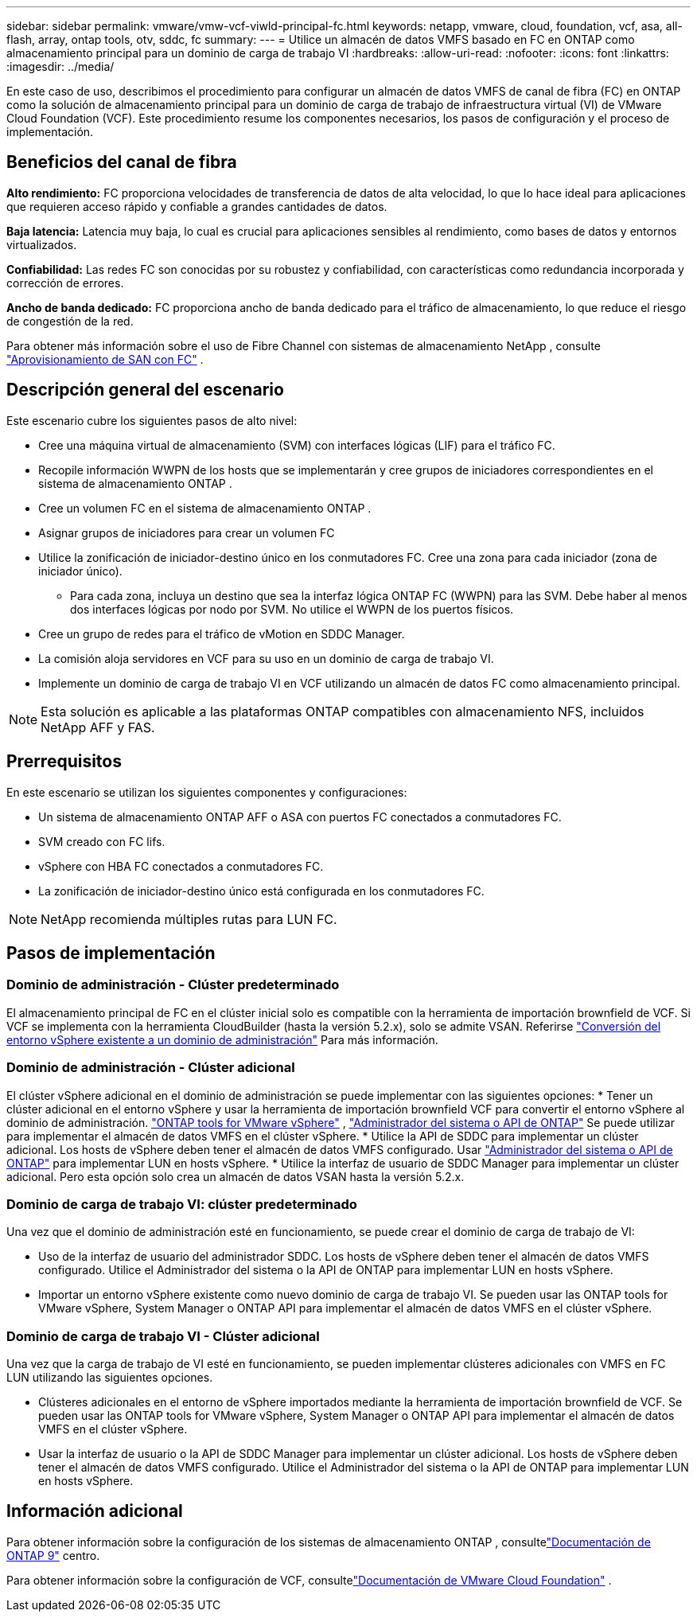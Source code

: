 ---
sidebar: sidebar 
permalink: vmware/vmw-vcf-viwld-principal-fc.html 
keywords: netapp, vmware, cloud, foundation, vcf, asa, all-flash, array, ontap tools, otv, sddc, fc 
summary:  
---
= Utilice un almacén de datos VMFS basado en FC en ONTAP como almacenamiento principal para un dominio de carga de trabajo VI
:hardbreaks:
:allow-uri-read: 
:nofooter: 
:icons: font
:linkattrs: 
:imagesdir: ../media/


[role="lead"]
En este caso de uso, describimos el procedimiento para configurar un almacén de datos VMFS de canal de fibra (FC) en ONTAP como la solución de almacenamiento principal para un dominio de carga de trabajo de infraestructura virtual (VI) de VMware Cloud Foundation (VCF).  Este procedimiento resume los componentes necesarios, los pasos de configuración y el proceso de implementación.



== Beneficios del canal de fibra

*Alto rendimiento:* FC proporciona velocidades de transferencia de datos de alta velocidad, lo que lo hace ideal para aplicaciones que requieren acceso rápido y confiable a grandes cantidades de datos.

*Baja latencia:* Latencia muy baja, lo cual es crucial para aplicaciones sensibles al rendimiento, como bases de datos y entornos virtualizados.

*Confiabilidad:* Las redes FC son conocidas por su robustez y confiabilidad, con características como redundancia incorporada y corrección de errores.

*Ancho de banda dedicado:* FC proporciona ancho de banda dedicado para el tráfico de almacenamiento, lo que reduce el riesgo de congestión de la red.

Para obtener más información sobre el uso de Fibre Channel con sistemas de almacenamiento NetApp , consulte https://docs.netapp.com/us-en/ontap/san-admin/san-provisioning-fc-concept.html["Aprovisionamiento de SAN con FC"] .



== Descripción general del escenario

Este escenario cubre los siguientes pasos de alto nivel:

* Cree una máquina virtual de almacenamiento (SVM) con interfaces lógicas (LIF) para el tráfico FC.
* Recopile información WWPN de los hosts que se implementarán y cree grupos de iniciadores correspondientes en el sistema de almacenamiento ONTAP .
* Cree un volumen FC en el sistema de almacenamiento ONTAP .
* Asignar grupos de iniciadores para crear un volumen FC
* Utilice la zonificación de iniciador-destino único en los conmutadores FC.  Cree una zona para cada iniciador (zona de iniciador único).
+
** Para cada zona, incluya un destino que sea la interfaz lógica ONTAP FC (WWPN) para las SVM.  Debe haber al menos dos interfaces lógicas por nodo por SVM.  No utilice el WWPN de los puertos físicos.


* Cree un grupo de redes para el tráfico de vMotion en SDDC Manager.
* La comisión aloja servidores en VCF para su uso en un dominio de carga de trabajo VI.
* Implemente un dominio de carga de trabajo VI en VCF utilizando un almacén de datos FC como almacenamiento principal.



NOTE: Esta solución es aplicable a las plataformas ONTAP compatibles con almacenamiento NFS, incluidos NetApp AFF y FAS.



== Prerrequisitos

En este escenario se utilizan los siguientes componentes y configuraciones:

* Un sistema de almacenamiento ONTAP AFF o ASA con puertos FC conectados a conmutadores FC.
* SVM creado con FC lifs.
* vSphere con HBA FC conectados a conmutadores FC.
* La zonificación de iniciador-destino único está configurada en los conmutadores FC.



NOTE: NetApp recomienda múltiples rutas para LUN FC.



== Pasos de implementación



=== Dominio de administración - Clúster predeterminado

El almacenamiento principal de FC en el clúster inicial solo es compatible con la herramienta de importación brownfield de VCF.  Si VCF se implementa con la herramienta CloudBuilder (hasta la versión 5.2.x), solo se admite VSAN.  Referirse https://techdocs.broadcom.com/us/en/vmware-cis/vcf/vcf-5-2-and-earlier/5-2/map-for-administering-vcf-5-2/importing-existing-vsphere-environments-admin/convert-or-import-a-vsphere-environment-into-vmware-cloud-foundation-admin.html["Conversión del entorno vSphere existente a un dominio de administración"] Para más información.



=== Dominio de administración - Clúster adicional

El clúster vSphere adicional en el dominio de administración se puede implementar con las siguientes opciones: * Tener un clúster adicional en el entorno vSphere y usar la herramienta de importación brownfield VCF para convertir el entorno vSphere al dominio de administración. https://docs.netapp.com/us-en/ontap-tools-vmware-vsphere-10/configure/create-vvols-datastore.html["ONTAP tools for VMware vSphere"] , https://docs.netapp.com/us-en/ontap/san-admin/provision-storage.html["Administrador del sistema o API de ONTAP"] Se puede utilizar para implementar el almacén de datos VMFS en el clúster vSphere.  * Utilice la API de SDDC para implementar un clúster adicional.  Los hosts de vSphere deben tener el almacén de datos VMFS configurado.  Usar https://docs.netapp.com/us-en/ontap/san-admin/provision-storage.html["Administrador del sistema o API de ONTAP"] para implementar LUN en hosts vSphere.  * Utilice la interfaz de usuario de SDDC Manager para implementar un clúster adicional.  Pero esta opción solo crea un almacén de datos VSAN hasta la versión 5.2.x.



=== Dominio de carga de trabajo VI: clúster predeterminado

Una vez que el dominio de administración esté en funcionamiento, se puede crear el dominio de carga de trabajo de VI:

* Uso de la interfaz de usuario del administrador SDDC.  Los hosts de vSphere deben tener el almacén de datos VMFS configurado.  Utilice el Administrador del sistema o la API de ONTAP para implementar LUN en hosts vSphere.
* Importar un entorno vSphere existente como nuevo dominio de carga de trabajo VI.  Se pueden usar las ONTAP tools for VMware vSphere, System Manager o ONTAP API para implementar el almacén de datos VMFS en el clúster vSphere.




=== Dominio de carga de trabajo VI - Clúster adicional

Una vez que la carga de trabajo de VI esté en funcionamiento, se pueden implementar clústeres adicionales con VMFS en FC LUN utilizando las siguientes opciones.

* Clústeres adicionales en el entorno de vSphere importados mediante la herramienta de importación brownfield de VCF.  Se pueden usar las ONTAP tools for VMware vSphere, System Manager o ONTAP API para implementar el almacén de datos VMFS en el clúster vSphere.
* Usar la interfaz de usuario o la API de SDDC Manager para implementar un clúster adicional.  Los hosts de vSphere deben tener el almacén de datos VMFS configurado.  Utilice el Administrador del sistema o la API de ONTAP para implementar LUN en hosts vSphere.




== Información adicional

Para obtener información sobre la configuración de los sistemas de almacenamiento ONTAP , consultelink:https://docs.netapp.com/us-en/ontap["Documentación de ONTAP 9"] centro.

Para obtener información sobre la configuración de VCF, consultelink:https://techdocs.broadcom.com/us/en/vmware-cis/vcf/vcf-5-2-and-earlier/5-2.html["Documentación de VMware Cloud Foundation"] .
